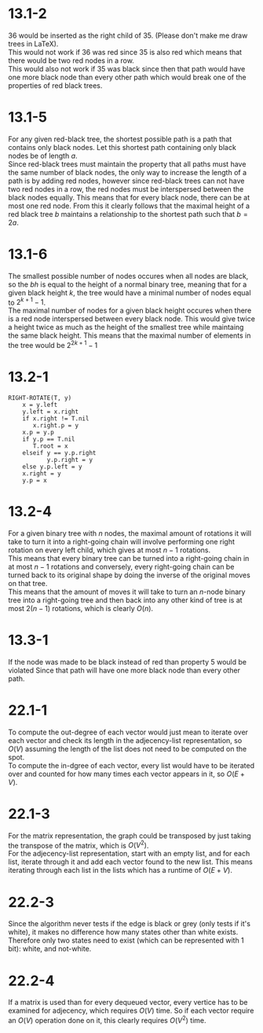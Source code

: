 * 13.1-2
  36 would be inserted as the right child of 35. (Please don't make me draw trees in \LaTeX). \\
  This would not work if 36 was red since 35 is also red which means that there would be two red nodes in a row. \\
  This would also not work if 35 was black since then that path would have one more black node than every
  other path which would break one of the properties of red black trees.
* 13.1-5
  For any given red-black tree, the shortest possible path is a path that contains
  only black nodes. Let this shortest path containing only black nodes be of length $a$. \\
  Since red-black trees must maintain the property that all paths must have the same number of
  black nodes, the only way to increase the length of a path is by adding red nodes, however
  since red-black trees can not have two red nodes in a row, the red nodes must be interspersed
  between the black nodes equally. This means that for every black node, there can be at most one
  red node. From this it clearly follows that the maximal height of a red black tree $b$ maintains
  a relationship to the shortest path such that $b=2a$.
* 13.1-6
  The smallest possible number of nodes occures when all nodes are black, so
  the $bh$ is equal to the height of a normal binary tree, meaning that
  for a given black height $k$, the tree would have a minimal number of nodes equal to
  $2^{k+1}-1$. \\
  The maximal number of nodes for a given black height occures when there is
  a red node interspersed between every black node. This would give twice
  a height twice as much as the height of the smallest tree while maintaing
  the same black height. This means that the maximal number of elements
  in the tree would be $2^{2k+1}-1$
* 13.2-1
  #+BEGIN_EXAMPLE
    RIGHT-ROTATE(T, y)
        x = y.left
        y.left = x.right
        if x.right != T.nil
           x.right.p = y
        x.p = y.p
        if y.p == T.nil
           T.root = x
        elseif y == y.p.right
               y.p.right = y
        else y.p.left = y
        x.right = y
        y.p = x
  #+END_EXAMPLE
* 13.2-4
  For a given binary tree with $n$ nodes, the maximal amount of rotations it will take
  to turn it into a right-going chain will involve performing one right rotation
  on every left child, which gives at most $n-1$ rotations. \\
  This means that every binary tree can be turned into a right-going chain in at most $n-1$ rotations
  and conversely, every right-going chain can be turned back to its original shape by doing the inverse
  of the original moves on that tree. \\
  This means that the amount of moves it will take to turn an $n$-node binary tree
  into a right-going tree and then back into any other kind of tree is at most $2(n-1)$ rotations,
  which is clearly $O(n)$.
* 13.3-1
  If the node was made to be black instead of red than property 5 would be violated
  Since that path will have one more black node than every other path.
* 22.1-1
  To compute the out-degree of each vector would just mean to iterate over
  each vector and check its length in the adjecency-list representation, so
  $O(V)$ assuming the length of the list does not need to be computed on the spot. \\
  To compute the in-dgree of each vector, every list would have to be iterated over
  and counted for how many times each vector appears in it, so $O(E+V)$.
* 22.1-3
  For the matrix representation, the graph could be transposed by just taking
  the transpose of the matrix, which is $O(V^2)$. \\
  For the adjecency-list representation, start with an empty list, and for each
  list, iterate through it and add each vector found to the new list. This means
  iterating through each list in the lists which has a runtime of $O(E+V)$.
* 22.2-3
  Since the algorithm never tests if the edge is black or grey (only tests if it's white),
  it makes no difference how many states other than white exists. Therefore only
  two states need to exist (which can be represented with 1 bit): white, and not-white.
* 22.2-4
  If a matrix is used than for every dequeued vector, every vertice has to be examined
  for adjecency, which requires $O(V)$ time. So if each vector require an $O(V)$ operation
  done on it, this clearly requires $O(V^2)$ time.
